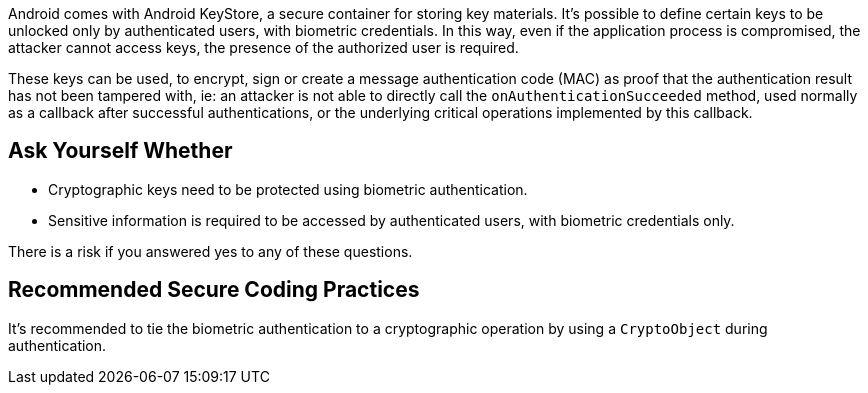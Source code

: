 Android comes with Android KeyStore, a secure container for storing key materials. It's possible to define certain keys to be unlocked only by authenticated users, with biometric credentials. In this way, even if the application process is compromised, the attacker cannot access keys, the presence of the authorized user is required.

These keys can be used, to encrypt, sign or create a message authentication code (MAC) as proof that the authentication result has not been tampered with, ie: an attacker is not able to directly call the ``++onAuthenticationSucceeded++`` method, used normally as a callback after successful authentications, or the underlying critical operations implemented by this callback.


== Ask Yourself Whether

* Cryptographic keys need to be protected using biometric authentication.
* Sensitive information is required to be accessed by authenticated users, with biometric credentials only.

There is a risk if you answered yes to any of these questions.

== Recommended Secure Coding Practices

It's recommended to tie the biometric authentication to a cryptographic operation by using a ``++CryptoObject++`` during authentication.